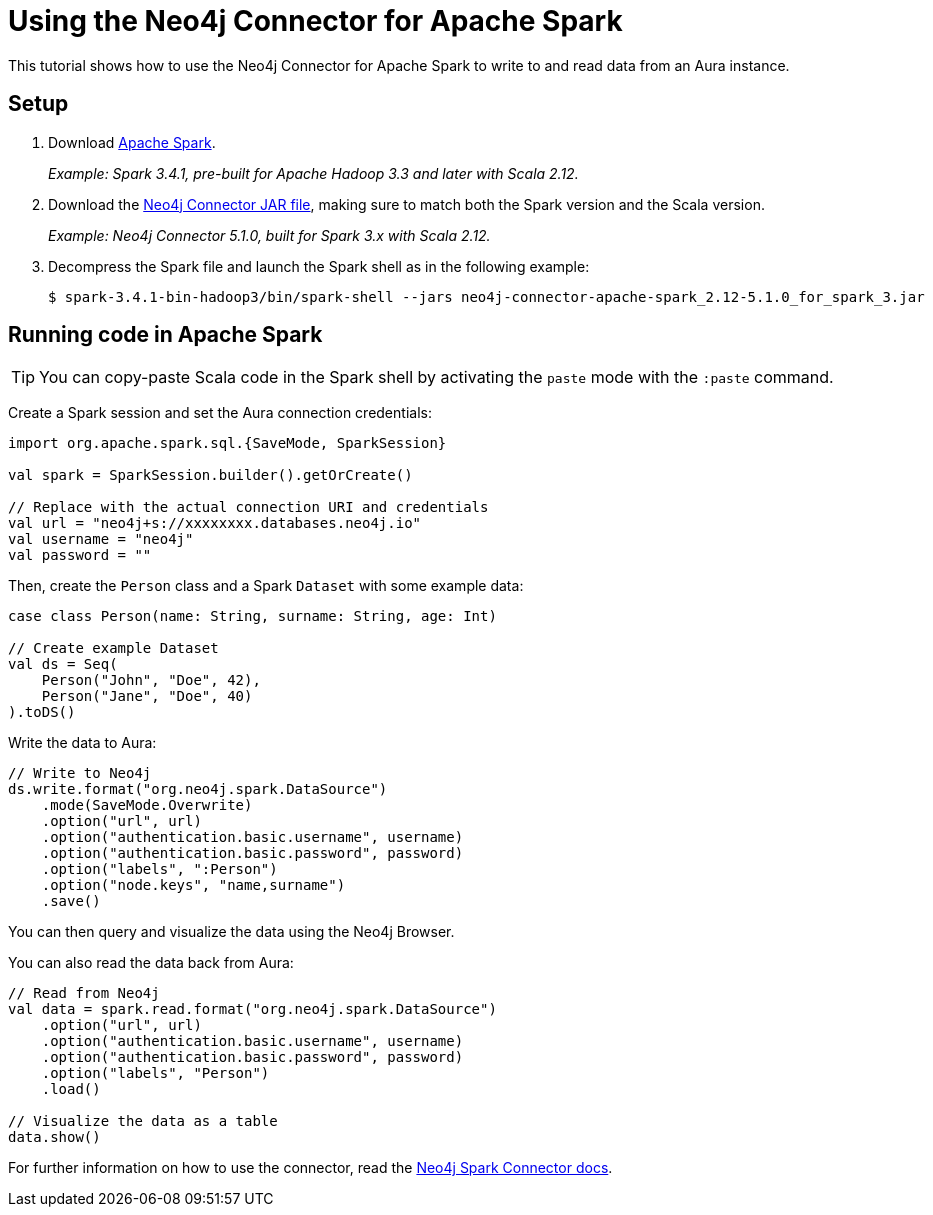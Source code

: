 = Using the Neo4j Connector for Apache Spark
:product: Aura

This tutorial shows how to use the Neo4j Connector for Apache Spark to write to and read data from an Aura instance.

== Setup

. Download link:https://spark.apache.org/downloads.html[Apache Spark^].
+
_Example: Spark 3.4.1, pre-built for Apache Hadoop 3.3 and later with Scala 2.12._

. Download the link:https://github.com/neo4j-contrib/neo4j-spark-connector/releases[Neo4j Connector JAR file^], making sure to match both the Spark version and the Scala version.
+
_Example: Neo4j Connector 5.1.0, built for Spark 3.x with Scala 2.12._

. Decompress the Spark file and launch the Spark shell as in the following example:
+
[source, shell]
----
$ spark-3.4.1-bin-hadoop3/bin/spark-shell --jars neo4j-connector-apache-spark_2.12-5.1.0_for_spark_3.jar
----

== Running code in Apache Spark

[TIP]
====
You can copy-paste Scala code in the Spark shell by activating the `paste` mode with the `:paste` command.
====

Create a Spark session and set the Aura connection credentials:

[source, scala]
----
import org.apache.spark.sql.{SaveMode, SparkSession}

val spark = SparkSession.builder().getOrCreate()

// Replace with the actual connection URI and credentials
val url = "neo4j+s://xxxxxxxx.databases.neo4j.io"
val username = "neo4j"
val password = ""
----

Then, create the `Person` class and a Spark `Dataset` with some example data:

[source, scala]
----
case class Person(name: String, surname: String, age: Int)

// Create example Dataset
val ds = Seq(
    Person("John", "Doe", 42),
    Person("Jane", "Doe", 40)
).toDS()
----

Write the data to Aura:

[source, scala]
----
// Write to Neo4j
ds.write.format("org.neo4j.spark.DataSource")
    .mode(SaveMode.Overwrite)
    .option("url", url)
    .option("authentication.basic.username", username)
    .option("authentication.basic.password", password)
    .option("labels", ":Person")
    .option("node.keys", "name,surname")
    .save()
----

You can then query and visualize the data using the Neo4j Browser.

You can also read the data back from Aura:

[source, scala]
----
// Read from Neo4j
val data = spark.read.format("org.neo4j.spark.DataSource")
    .option("url", url)
    .option("authentication.basic.username", username)
    .option("authentication.basic.password", password)
    .option("labels", "Person")
    .load()

// Visualize the data as a table
data.show()
----

For further information on how to use the connector, read the link:{neo4j-docs-base-uri}/spark/[Neo4j Spark Connector docs].